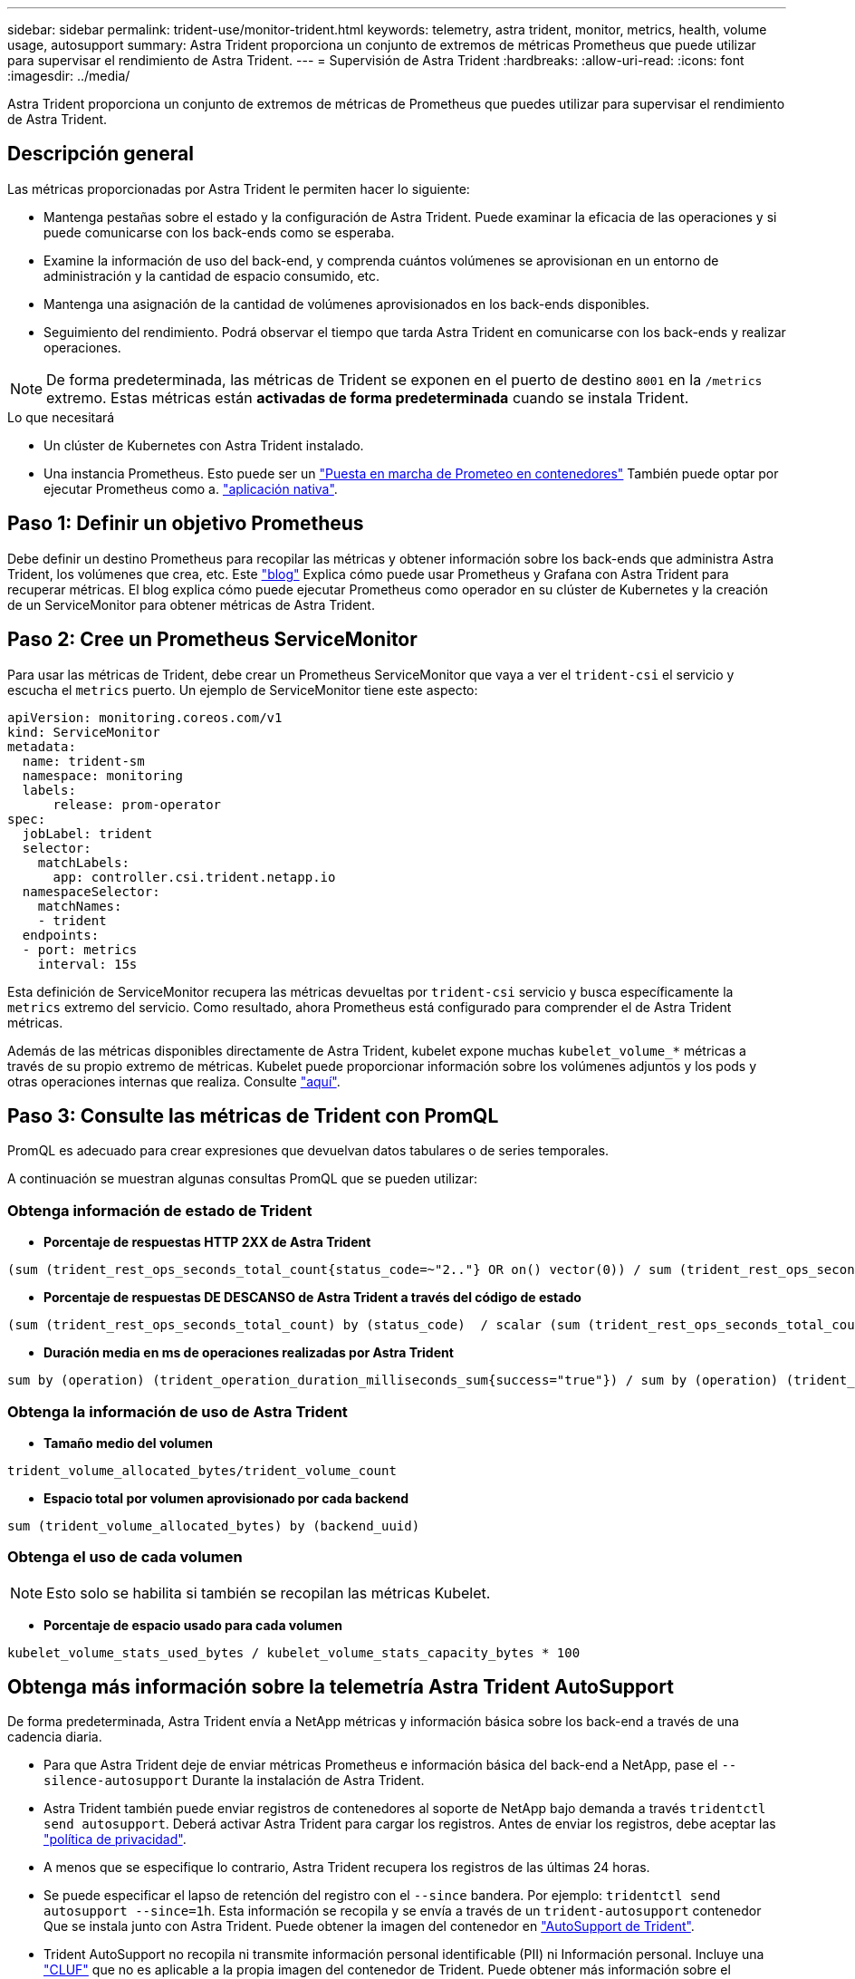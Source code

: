 ---
sidebar: sidebar 
permalink: trident-use/monitor-trident.html 
keywords: telemetry, astra trident, monitor, metrics, health, volume usage, autosupport 
summary: Astra Trident proporciona un conjunto de extremos de métricas Prometheus que puede utilizar para supervisar el rendimiento de Astra Trident. 
---
= Supervisión de Astra Trident
:hardbreaks:
:allow-uri-read: 
:icons: font
:imagesdir: ../media/


[role="lead"]
Astra Trident proporciona un conjunto de extremos de métricas de Prometheus que puedes utilizar para supervisar el rendimiento de Astra Trident.



== Descripción general

Las métricas proporcionadas por Astra Trident le permiten hacer lo siguiente:

* Mantenga pestañas sobre el estado y la configuración de Astra Trident. Puede examinar la eficacia de las operaciones y si puede comunicarse con los back-ends como se esperaba.
* Examine la información de uso del back-end, y comprenda cuántos volúmenes se aprovisionan en un entorno de administración y la cantidad de espacio consumido, etc.
* Mantenga una asignación de la cantidad de volúmenes aprovisionados en los back-ends disponibles.
* Seguimiento del rendimiento. Podrá observar el tiempo que tarda Astra Trident en comunicarse con los back-ends y realizar operaciones.



NOTE: De forma predeterminada, las métricas de Trident se exponen en el puerto de destino `8001` en la `/metrics` extremo. Estas métricas están *activadas de forma predeterminada* cuando se instala Trident.

.Lo que necesitará
* Un clúster de Kubernetes con Astra Trident instalado.
* Una instancia Prometheus. Esto puede ser un https://github.com/prometheus-operator/prometheus-operator["Puesta en marcha de Prometeo en contenedores"^] También puede optar por ejecutar Prometheus como a. https://prometheus.io/download/["aplicación nativa"^].




== Paso 1: Definir un objetivo Prometheus

Debe definir un destino Prometheus para recopilar las métricas y obtener información sobre los back-ends que administra Astra Trident, los volúmenes que crea, etc. Este https://netapp.io/2020/02/20/prometheus-and-trident/["blog"^] Explica cómo puede usar Prometheus y Grafana con Astra Trident para recuperar métricas. El blog explica cómo puede ejecutar Prometheus como operador en su clúster de Kubernetes y la creación de un ServiceMonitor para obtener métricas de Astra Trident.



== Paso 2: Cree un Prometheus ServiceMonitor

Para usar las métricas de Trident, debe crear un Prometheus ServiceMonitor que vaya a ver el `trident-csi` el servicio y escucha el `metrics` puerto. Un ejemplo de ServiceMonitor tiene este aspecto:

[listing]
----
apiVersion: monitoring.coreos.com/v1
kind: ServiceMonitor
metadata:
  name: trident-sm
  namespace: monitoring
  labels:
      release: prom-operator
spec:
  jobLabel: trident
  selector:
    matchLabels:
      app: controller.csi.trident.netapp.io
  namespaceSelector:
    matchNames:
    - trident
  endpoints:
  - port: metrics
    interval: 15s
----
Esta definición de ServiceMonitor recupera las métricas devueltas por `trident-csi` servicio y busca específicamente la `metrics` extremo del servicio. Como resultado, ahora Prometheus está configurado para comprender el de Astra Trident
métricas.

Además de las métricas disponibles directamente de Astra Trident, kubelet expone muchas `kubelet_volume_*` métricas a través de su propio extremo de métricas. Kubelet puede proporcionar información sobre los volúmenes adjuntos y los pods y otras operaciones internas que realiza. Consulte https://kubernetes.io/docs/concepts/cluster-administration/monitoring/["aquí"^].



== Paso 3: Consulte las métricas de Trident con PromQL

PromQL es adecuado para crear expresiones que devuelvan datos tabulares o de series temporales.

A continuación se muestran algunas consultas PromQL que se pueden utilizar:



=== Obtenga información de estado de Trident

* **Porcentaje de respuestas HTTP 2XX de Astra Trident**


[listing]
----
(sum (trident_rest_ops_seconds_total_count{status_code=~"2.."} OR on() vector(0)) / sum (trident_rest_ops_seconds_total_count)) * 100
----
* **Porcentaje de respuestas DE DESCANSO de Astra Trident a través del código de estado**


[listing]
----
(sum (trident_rest_ops_seconds_total_count) by (status_code)  / scalar (sum (trident_rest_ops_seconds_total_count))) * 100
----
* **Duración media en ms de operaciones realizadas por Astra Trident**


[listing]
----
sum by (operation) (trident_operation_duration_milliseconds_sum{success="true"}) / sum by (operation) (trident_operation_duration_milliseconds_count{success="true"})
----


=== Obtenga la información de uso de Astra Trident

* **Tamaño medio del volumen**


[listing]
----
trident_volume_allocated_bytes/trident_volume_count
----
* **Espacio total por volumen aprovisionado por cada backend**


[listing]
----
sum (trident_volume_allocated_bytes) by (backend_uuid)
----


=== Obtenga el uso de cada volumen


NOTE: Esto solo se habilita si también se recopilan las métricas Kubelet.

* **Porcentaje de espacio usado para cada volumen**


[listing]
----
kubelet_volume_stats_used_bytes / kubelet_volume_stats_capacity_bytes * 100
----


== Obtenga más información sobre la telemetría Astra Trident AutoSupport

De forma predeterminada, Astra Trident envía a NetApp métricas y información básica sobre los back-end a través de una cadencia diaria.

* Para que Astra Trident deje de enviar métricas Prometheus e información básica del back-end a NetApp, pase el `--silence-autosupport` Durante la instalación de Astra Trident.
* Astra Trident también puede enviar registros de contenedores al soporte de NetApp bajo demanda a través `tridentctl send autosupport`. Deberá activar Astra Trident para cargar los registros. Antes de enviar los registros, debe aceptar las
https://www.netapp.com/company/legal/privacy-policy/["política de privacidad"^].
* A menos que se especifique lo contrario, Astra Trident recupera los registros de las últimas 24 horas.
* Se puede especificar el lapso de retención del registro con el `--since` bandera. Por ejemplo: `tridentctl send autosupport --since=1h`. Esta información se recopila y se envía a través de un `trident-autosupport` contenedor
Que se instala junto con Astra Trident. Puede obtener la imagen del contenedor en https://hub.docker.com/r/netapp/trident-autosupport["AutoSupport de Trident"^].
* Trident AutoSupport no recopila ni transmite información personal identificable (PII) ni Información personal. Incluye una https://www.netapp.com/us/media/enduser-license-agreement-worldwide.pdf["CLUF"^] que no es aplicable a la propia imagen del contenedor de Trident. Puede obtener más información sobre el compromiso de NetApp con la seguridad y la confianza de los datos https://www.netapp.com/pdf.html?item=/media/14114-enduserlicenseagreementworldwidepdf.pdf["aquí"^].


Una carga útil de ejemplo enviada por Astra Trident tiene el siguiente aspecto:

[listing]
----
---
items:
- backendUUID: ff3852e1-18a5-4df4-b2d3-f59f829627ed
  protocol: file
  config:
    version: 1
    storageDriverName: ontap-nas
    debug: false
    debugTraceFlags:
    disableDelete: false
    serialNumbers:
    - nwkvzfanek_SN
    limitVolumeSize: ''
  state: online
  online: true

----
* Los mensajes de AutoSupport se envían al extremo AutoSupport de NetApp. Si está utilizando un Registro privado para almacenar imágenes contenedoras, puede utilizar `--image-registry` bandera.
* También puede configurar direcciones URL proxy generando los archivos YLMA de instalación. Esto se puede hacer usando `tridentctl install --generate-custom-yaml` Para crear los archivos YAML y agregar `--proxy-url` argumento para `trident-autosupport` contenedor en `trident-deployment.yaml`.




== Deshabilite las métricas de Astra Trident

Para ** desactivar las métricas** de ser reportadas, debe generar YAMLs personalizados (utilizando la `--generate-custom-yaml` y editarlas para eliminar `--metrics` no se invoca el indicador para el `trident-main`
contenedor.
